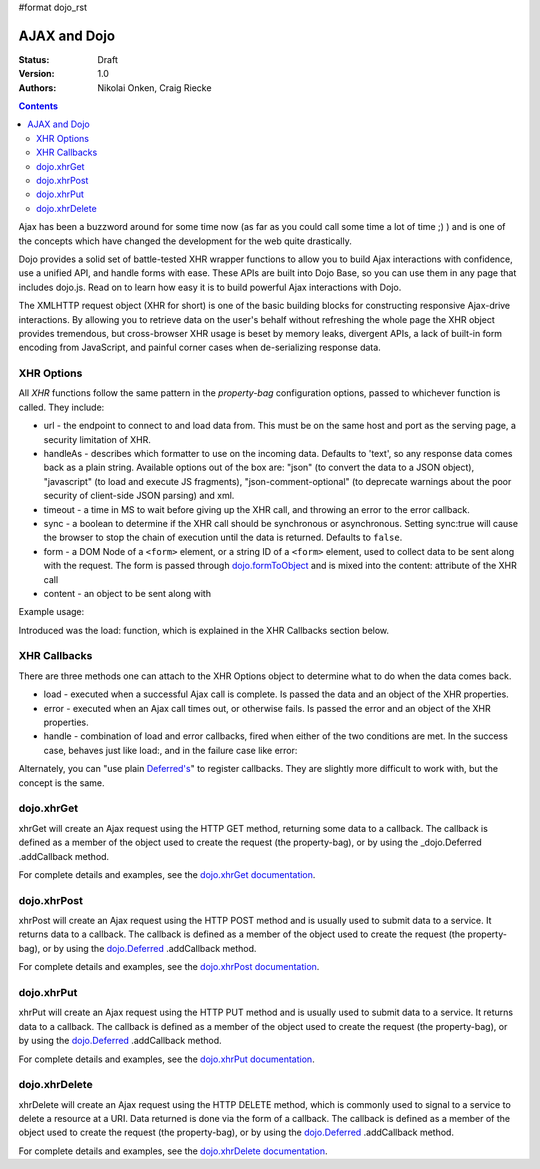 #format dojo_rst

AJAX and Dojo
=============

:Status: Draft
:Version: 1.0
:Authors: Nikolai Onken, Craig Riecke

.. contents::
    :depth: 2

Ajax has been a buzzword around for some time now (as far as you could call some time a lot of time ;) ) and is one of the concepts which have changed the development for the web quite drastically. 

Dojo provides a solid set of battle-tested XHR wrapper functions to allow you to build Ajax interactions with confidence, use a unified API, and handle forms with ease. These APIs are built into Dojo Base, so you can use them in any page that includes dojo.js. Read on to learn how easy it is to build powerful Ajax interactions with Dojo.

The XMLHTTP request object (XHR for short) is one of the basic building blocks for constructing responsive Ajax-drive interactions. By allowing you to retrieve data on the user's behalf without refreshing the whole page the XHR object provides tremendous, but cross-browser XHR usage is beset by memory leaks, divergent APIs, a lack of built-in form encoding from JavaScript, and painful corner cases when de-serializing response data.

===========
XHR Options
===========

All `XHR` functions follow the same pattern in the `property-bag` configuration options, passed to whichever function is called. They include:

* url - the endpoint to connect to and load data from. This must be on the same host and port as the serving page, a security limitation of XHR.
* handleAs - describes which formatter to use on the incoming data. Defaults to 'text', so any response data comes back as a plain string. Available options out of the box are: "json" (to convert the data to a JSON object), "javascript" (to load and execute JS fragments), "json-comment-optional" (to deprecate warnings about the poor security of client-side JSON parsing) and xml.
* timeout - a time in MS to wait before giving up the XHR call, and throwing an error to the error callback.
* sync - a boolean to determine if the XHR call should be synchronous or asynchronous. Setting sync:true will cause the browser to stop the chain of execution until the data is returned. Defaults to ``false``.
* form - a DOM Node of a ``<form>`` element, or a string ID of a ``<form>`` element, used to collect data to be sent along with the request. The form is passed through `dojo.formToObject <dojo/formToObject>`_ and is mixed into the content: attribute of the XHR call
* content - an object to be sent along with 

Example usage:

.. code-block :: javascript
  :linenos:

  // post some data, ignore the response:
  dojo.xhrPost({ 
      form: "someFormId", // read the url: from the action="" of the <form>
      timeout: 3000, // give up after 3 seconds
      content: { part:"one", another:"part" } // creates ?part=one&another=part with GET, Sent as POST data when using xhrPost
  });

  // get some data, convert to JSON
  dojo.xhrGet({
      url:"data.json", 
      handleAs:"json",
      load: function(data){
          for(var i in data){
             console.log("key", i, "value", data[i]);
          }  
      }
  });

Introduced was the load: function, which is explained in the XHR Callbacks section below.

=============
XHR Callbacks
=============

There are three methods one can attach to the XHR Options object to determine what to do when the data comes back.

* load - executed when a successful Ajax call is complete. Is passed the data and an object of the XHR properties.
* error - executed when an Ajax call times out, or otherwise fails. Is passed the error and an object of the XHR properties.
* handle - combination of load and error callbacks, fired when either of the two conditions are met. In the success case, behaves just like load:, and in the failure case like error:

.. code-block :: javascript
 :linenos: 

  dojo.xhrPost({
     form:"someForm",
     load: function(data, ioArgs){
         // ioArgs is loaded with XHR information, but not useful in simple cases
         // data is the response from the form's action="" url
     },
     error: function(err, ioArgs){
         // again, ioArgs is useful, but not in simple cases
         console.error(err); // display the error
     }
  });
  // or like this:
  dojo.xhrPost({
      form:"someForm",
      handle: function(dataOrError, ioArgs){
         if(dojo.isString(dataOrError)){
            // handleAs defaults to text, so look for a string here
         }else{
            // this must be an error object
         }
      }
  });

Alternately, you can "use plain `Deferred's <dojo/Deferred>`_" to register callbacks. They are slightly more difficult to work with, but the concept is the same.  

===========
dojo.xhrGet
===========

xhrGet will create an Ajax request using the HTTP GET method, returning some data to a callback. The callback is defined as a member of the object used to create the request (the property-bag), or by using the _dojo.Deferred .addCallback method.

.. _dojo.Deferred: dojo/Deferred

For complete details and examples, see the `dojo.xhrGet documentation <dojo/xhrGet>`_.


============
dojo.xhrPost
============

xhrPost will create an Ajax request using the HTTP POST method and is usually used to submit data to a service.  It returns data to a callback. The callback is defined as a member of the object used to create the request (the property-bag), or by using the dojo.Deferred_ .addCallback method.

For complete details and examples, see the `dojo.xhrPost documentation <dojo/xhrPost>`_.


===========
dojo.xhrPut
===========

xhrPut will create an Ajax request using the HTTP PUT method and is usually used to submit data to a service.  It returns data to a callback. The callback is defined as a member of the object used to create the request (the property-bag), or by using the dojo.Deferred_ .addCallback method.

For complete details and examples, see the `dojo.xhrPut documentation <dojo/xhrPut>`_.

==============
dojo.xhrDelete
==============

xhrDelete will create an Ajax request using the HTTP DELETE method, which is commonly used to signal to a service to delete a resource at a URI. Data returned is done via the form of a callback.  The callback is defined as a member of the object used to create the request (the property-bag), or by using the dojo.Deferred_ .addCallback method.

For complete details and examples, see the `dojo.xhrDelete documentation <dojo/xhrDelete>`_.
